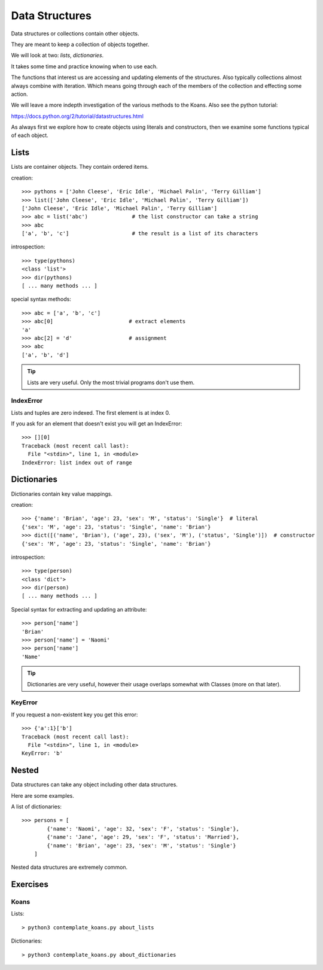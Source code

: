 Data Structures
***************

Data structures or collections contain other objects. 

They are meant to keep a collection of objects together.

We will look at two: `lists`, `dictionaries`.

It takes some time and practice knowing when to use each.

The functions that interest us are accessing and updating elements of the structures. Also typically collections almost always combine with iteration. Which means going through each of the
members of the collection and effecting some action.

We will leave a more indepth investigation of the various methods to the Koans. Also see the python tutorial: 

https://docs.python.org/2/tutorial/datastructures.html

As always first we explore how to create objects using literals and
constructors, then we examine some functions typical of each object.

Lists
=====

Lists are container objects. They contain ordered items.

creation:: 

    >>> pythons = ['John Cleese', 'Eric Idle', 'Michael Palin', 'Terry Gilliam']
    >>> list(['John Cleese', 'Eric Idle', 'Michael Palin', 'Terry Gilliam'])
    ['John Cleese', 'Eric Idle', 'Michael Palin', 'Terry Gilliam']
    >>> abc = list('abc')              # the list constructor can take a string
    >>> abc
    ['a', 'b', 'c']                    # the result is a list of its characters

introspection::
    
    >>> type(pythons)
    <class 'list'>
    >>> dir(pythons)
    [ ... many methods ... ]

special syntax methods:: 

    >>> abc = ['a', 'b', 'c']
    >>> abc[0]                        # extract elements
    'a'
    >>> abc[2] = 'd'                  # assignment
    >>> abc
    ['a', 'b', 'd']

.. tip::
    Lists are very useful. Only the most trivial programs don't use them.

IndexError
----------

Lists and tuples are zero indexed. The first element is at index 0.

If you ask for an element that doesn't exist you will get an IndexError::

    >>> [][0]
    Traceback (most recent call last):
      File "<stdin>", line 1, in <module>
    IndexError: list index out of range


Dictionaries
============

Dictionaries contain key value mappings.

creation::

    >>> {'name': 'Brian', 'age': 23, 'sex': 'M', 'status': 'Single'}  # literal
    {'sex': 'M', 'age': 23, 'status': 'Single', 'name': 'Brian'}
    >>> dict([('name', 'Brian'), ('age', 23), ('sex', 'M'), ('status', 'Single')])  # constructor
    {'sex': 'M', 'age': 23, 'status': 'Single', 'name': 'Brian'}

introspection::

    >>> type(person)
    <class 'dict'>
    >>> dir(person)
    [ ... many methods ... ]

Special syntax for extracting and updating an attribute::

    >>> person['name']
    'Brian'
    >>> person['name'] = 'Naomi'
    >>> person['name']
    'Name'

.. tip::
    Dictionaries are very useful, however their usage overlaps somewhat with Classes
    (more on that later). 

KeyError
--------

If you request a non-existent key you get this error::

    >>> {'a':1}['b']
    Traceback (most recent call last):
      File "<stdin>", line 1, in <module>
    KeyError: 'b'

Nested
======

Data structures can take any object including other data structures.

Here are some examples.

A list of dictionaries::

    >>> persons = [
            {'name': 'Naomi', 'age': 32, 'sex': 'F', 'status': 'Single'},
            {'name': 'Jane', 'age': 29, 'sex': 'F', 'status': 'Married'},
            {'name': 'Brian', 'age': 23, 'sex': 'M', 'status': 'Single'}
        ]

Nested data structures are extremely common.

Exercises
=========

Koans
-----

Lists::

    > python3 contemplate_koans.py about_lists
    
Dictionaries::
    
    > python3 contemplate_koans.py about_dictionaries

